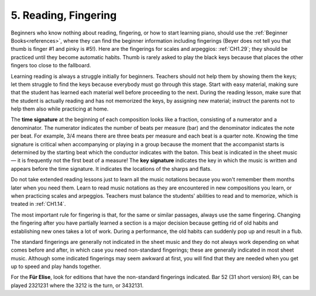 .. _CH1.5:

5. Reading, Fingering 
-----------------------

Beginners who know nothing about reading, fingering, or how to start learning piano, should use the :ref:`Beginner Books<references>`, where they can find the beginner information including fingerings (Beyer does not tell you that thumb is finger #1 and pinky is #5!). Here are the fingerings for scales and arpeggios: :ref:`CH1.29`; they should be practiced until they become automatic habits. Thumb is rarely asked to play the black keys because that places the other fingers too close to the fallboard.

Learning reading is always a struggle initially for beginners. Teachers should not help them by showing them the keys; let them struggle to find the keys because everybody must go through this stage. Start with easy material, making sure that the student has learned each material well before proceeding to the next. During the reading lesson, make sure that the student is actually reading and has not memorized the keys, by assigning new material; instruct the parents not to help them also while practicing at home.

The **time signature** at the beginning of each composition looks like a fraction, consisting of a numerator and a denominator. The numerator indicates the number of beats per measure (bar) and the denominator indicates the note per beat. For example, 3/4 means there are three beats per measure and each beat is a quarter note. Knowing the time signature is critical when accompanying or playing in a group because the moment that the accompanist starts is determined by the starting beat which the conductor indicates with the baton. This beat is indicated in the sheet music — it is frequently not the first beat of a measure! The **key signature** indicates the key in which the music is written and appears before the time signature. It indicates the locations of the sharps and flats.

Do not take extended reading lessons just to learn all the music notations because you won't remember them months later when you need them. Learn to read music notations as they are encountered in new compositions you learn, or when practicing scales and arpeggios. Teachers must balance the students' abilities to read and to memorize, which is treated in :ref:`CH1.14`.

The most important rule for fingering is that, for the same or similar passages, always use the same fingering. Changing the fingering after you have partially learned a section is a major decision because getting rid of old habits and establishing new ones takes a lot of work. During a performance, the old habits can suddenly pop up and result in a flub.

The standard fingerings are generally not indicated in the sheet music and they do not always work depending on what comes before and after, in which case you need non-standard fingerings; these are generally indicated in most sheet music. Although some indicated fingerings may seem awkward at first, you will find that they are needed when you get up to speed and play hands together.

For the **Für Elise**, look for editions that have the non-standard fingerings indicated. Bar 52 (31 short version) RH, can be played 2321231 where the 3212 is the turn, or 3432131.